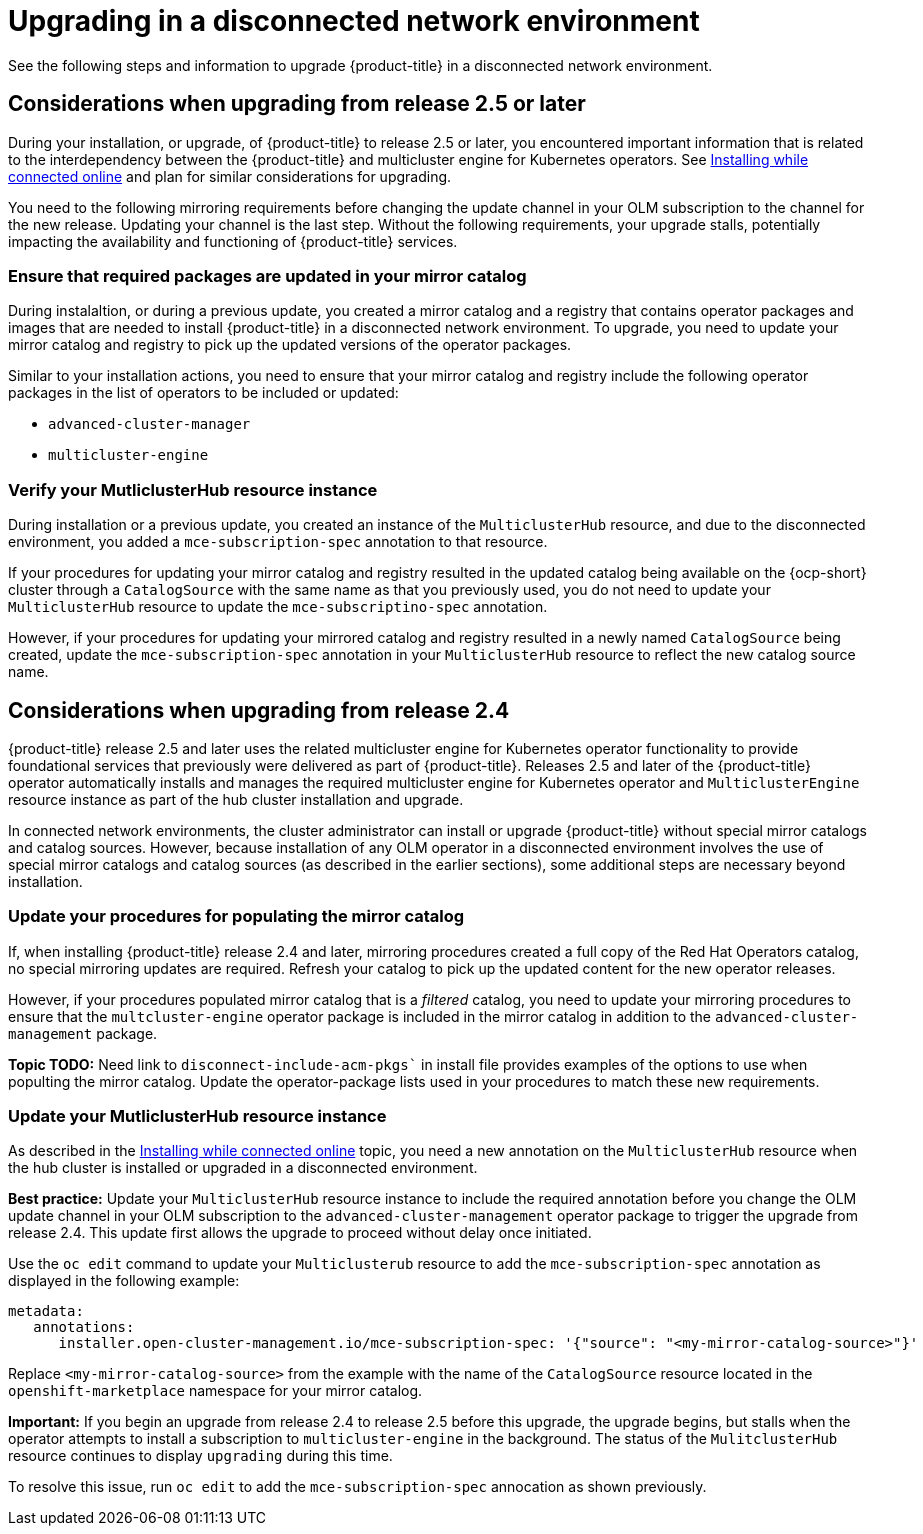 [#upgrading-disconnected]
= Upgrading in a disconnected network environment

See the following steps and information to upgrade {product-title} in a disconnected network environment.

[#disconnect-upgrading]
== Considerations when upgrading from release 2.5 or later

During your installation, or upgrade, of {product-title} to release 2.5 or later, you encountered important information that is related
to the interdependency between the {product-title} and multicluster engine for Kubernetes operators. See xref:../install/install_connected.adoc#installing-while-connected-online[Installing while connected online] and plan for similar considerations for upgrading.

You need to the following mirroring requirements before changing the update channel in your OLM subscription to the channel for the new release. Updating your channel is the last step. Without the following requirements, your upgrade stalls, potentially impacting the availability and functioning of {product-title} services.

=== Ensure that required packages are updated in your mirror catalog
//should be steps under a header?

During instalaltion, or during a previous update, you created a mirror catalog and a registry that contains operator packages and images that are needed to install {product-title} in a disconnected network environment. To upgrade, you need to update your mirror catalog and registry to pick up the updated versions of the operator packages.

Similar to your installation actions, you need to ensure that your mirror catalog and registry include the following operator packages in the list of operators to be included or updated:

* `advanced-cluster-manager`
* `multicluster-engine`

=== Verify your MutliclusterHub resource instance

During installation or a previous update, you created an instance of the `MulticlusterHub` resource, and due to the disconnected environment,
you added a `mce-subscription-spec` annotation to that resource.

If your procedures for updating your mirror catalog and registry resulted in the updated catalog being available on the {ocp-short} cluster
through a `CatalogSource` with the same name as that you previously used, you do not need to update your `MulticlusterHub` resource to update the
`mce-subscriptino-spec` annotation.

However, if your procedures for updating your mirrored catalog and registry resulted in a newly named `CatalogSource` being
created, update the `mce-subscription-spec` annotation in your `MulticlusterHub` resource to reflect the new catalog source name.

[#disconnect-upgrading-from-24]
== Considerations when upgrading from release 2.4

{product-title} release 2.5 and later uses the related multicluster engine for Kubernetes operator functionality to provide foundational
services that previously were delivered as part of {product-title}. Releases 2.5 and later of the {product-title} operator automatically installs and manages the required multicluster engine for Kubernetes operator and `MulticlusterEngine` resource instance as part of the hub cluster installation and upgrade.

In connected network environments, the cluster administrator can install or upgrade {product-title} without special mirror catalogs and catalog sources. However, because installation of any OLM operator in a disconnected environment involves the use of special mirror
catalogs and catalog sources (as described in the earlier sections), some additional steps are necessary beyond installation.

=== Update your procedures for populating the mirror catalog

If, when installing {product-title} release 2.4 and later, mirroring procedures created a full copy of the Red Hat Operators catalog, no special mirroring updates are required. Refresh your catalog to pick up the updated content for the new operator releases.

However, if your procedures populated mirror catalog that is a _filtered_ catalog, you need to update your mirroring procedures to ensure that the `multcluster-engine` operator package is included in the mirror catalog in addition to the `advanced-cluster-management` package.

**Topic TODO:** Need link to `disconnect-include-acm-pkgs`` in install file provides examples of the options to use when populting the mirror catalog.
Update the operator-package lists used in your procedures to match these new requirements.
//check this

=== Update your MutliclusterHub resource instance

As described in the xref:../install/install_connected.adoc#installing-while-connected-online[Installing while connected online] topic, you need a new annotation on the `MulticlusterHub` resource when the hub cluster is installed or upgraded in a disconnected environment.

*Best practice:* Update your `MulticlusterHub` resource instance to include the required annotation before you change the OLM update channel in your OLM subscription to the `advanced-cluster-management` operator package to trigger the upgrade from release 2.4. This update first allows the upgrade to proceed without delay once initiated.

Use the `oc edit` command to update your `Multiclusterub` resource to add the `mce-subscription-spec` annotation as displayed in the following example:

[source,yaml]
----
metadata:
   annotations:
      installer.open-cluster-management.io/mce-subscription-spec: '{"source": "<my-mirror-catalog-source>"}'
----

Replace `<my-mirror-catalog-source>` from the example with the name of the `CatalogSource` resource located in the `openshift-marketplace` namespace for your mirror catalog.

*Important:* If you begin an upgrade from release 2.4 to release 2.5 before this upgrade, the upgrade begins, but stalls when the operator attempts to install a subscription to `multicluster-engine` in the background. The status of the `MulitclusterHub` resource continues to display `upgrading` during this time.

To resolve this issue, run `oc edit` to add the `mce-subscription-spec` annocation as shown previously.
//should this be earlier?
